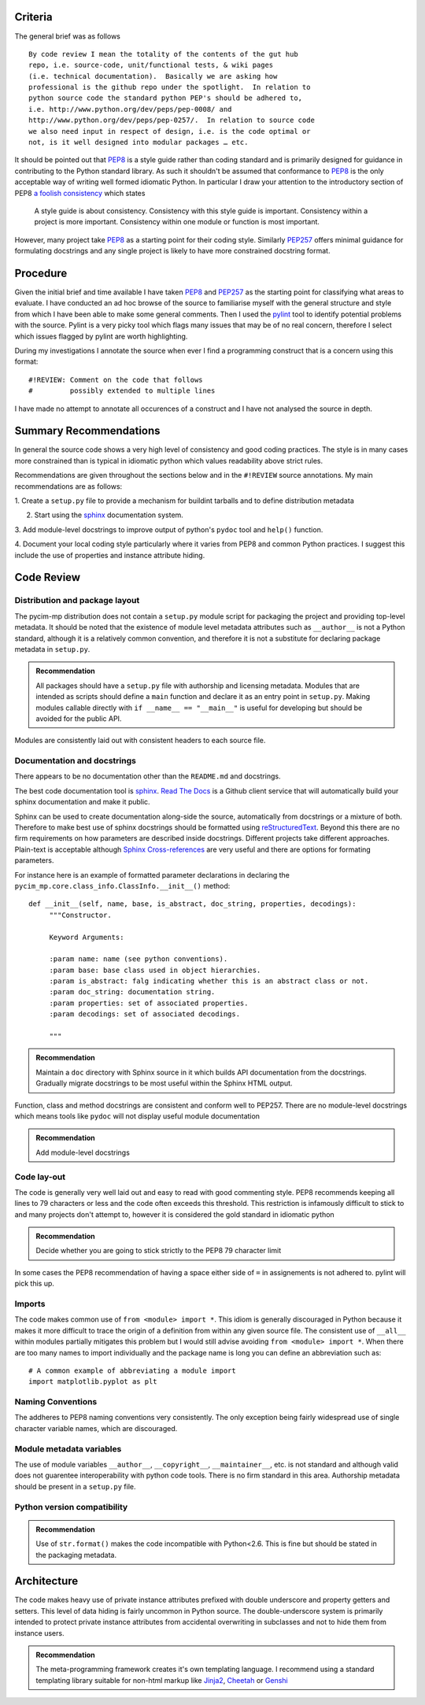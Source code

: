 Criteria
========

The general brief was as follows

::

  By code review I mean the totality of the contents of the gut hub
  repo, i.e. source-code, unit/functional tests, & wiki pages
  (i.e. technical documentation).  Basically we are asking how
  professional is the github repo under the spotlight.  In relation to
  python source code the standard python PEP's should be adhered to,
  i.e. http://www.python.org/dev/peps/pep-0008/ and
  http://www.python.org/dev/peps/pep-0257/.  In relation to source code
  we also need input in respect of design, i.e. is the code optimal or
  not, is it well designed into modular packages … etc.

It should be pointed out that PEP8_ is a style guide rather than
coding standard and is primarily designed for guidance in contributing
to the Python standard library.  As such it shouldn't be assumed that
conformance to PEP8_ is the only acceptable way of writing well formed
idiomatic Python.  In particular I draw your attention to the
introductory section of PEP8 `a foolish consistency`_ which states

  A style guide is about consistency. Consistency with this style guide
  is important. Consistency within a project is more
  important. Consistency within one module or function is most
  important.

However, many project take PEP8_ as a starting
point for their coding style.  Similarly PEP257_ offers minimal
guidance for formulating docstrings and any single project is likely
to have more constrained docstring format.

.. _PEP8: http://www.python.org/dev/peps/pep-0008/
.. _PEP257: http://www.python.org/dev/peps/pep-0257/
.. _`a foolish consistency`: http://www.python.org/dev/peps/pep-0008/#a-foolish-consistency-is-the-hobgoblin-of-little-minds

Procedure
=========

Given the initial brief and time available I have taken PEP8_ and PEP257_ as the starting
point for classifying what areas to evaluate.  I have conducted an ad
hoc browse of the source to familiarise myself with the general
structure and style from which I have been able to make some general
comments.  Then I used the pylint_ tool to identify potential problems
with the source.  Pylint is a very picky tool which flags many
issues that may be of no real concern, therefore I select which issues
flagged by pylint are worth highlighting.  

During my investigations I annotate the source when ever I find a
programming construct that is a concern using this format:

::

   #!REVIEW: Comment on the code that follows
   #         possibly extended to multiple lines
   

I have made no attempt to annotate all occurences of a construct and I
have not analysed the source in depth.

.. _pylint: http://www.logilab.org/857


Summary Recommendations
=======================

In general the source code shows a very high level of consistency and
good coding practices.  The style is in many cases more constrained
than is typical in idiomatic python which values readability above
strict rules.

Recommendations are given throughout the sections below and in the
``#!REVIEW`` source annotations.  My main recommendations are as
follows:

1. Create a ``setup.py`` file to provide a mechanism for buildint
tarballs and to define distribution metadata

2. Start using the sphinx_ documentation system.

3. Add module-level docstrings to improve output of python's ``pydoc``
tool and ``help()`` function.

4. Document your local coding style particularly where it varies from
PEP8 and common Python practices.  I suggest this include the use of
properties and instance attribute hiding.


Code Review
===========

Distribution and package layout
-------------------------------

The pycim-mp distribution does not contain a ``setup.py`` module script for
packaging the project and providing top-level metadata.  It should be
noted that the existence of module level metadata attributes such as
``__author__`` is not a Python standard, although it is a
relatively common convention, and therefore it is not
a substitute for declaring package metadata in ``setup.py``.  

.. admonition:: Recommendation

   All packages should have a ``setup.py`` file with authorship and
   licensing metadata.  Modules that are intended as scripts should
   define a ``main`` function and declare it as an entry point in
   ``setup.py``.  Making modules callable directly with ``if __name__
   == "__main__"`` is useful for developing but should be avoided for
   the public API.

Modules are consistently laid out with consistent headers to each
source file.  

Documentation and docstrings
----------------------------

There appears to be no documentation other than the ``README.md`` and
docstrings.

The best code documentation tool is sphinx_.  `Read The Docs`_ is a
Github client service that will automatically build your sphinx
documentation and make it public.

Sphinx can be used to create documentation along-side the source,
automatically from docstrings or a mixture of both.  Therefore to make
best use of sphinx docstrings should be formatted using
reStructuredText_.  Beyond this there are no firm requirements on how
parameters are described inside docstrings.  Different projects take
different approaches.  Plain-text is acceptable although `Sphinx
Cross-references`_ are very useful and there are options for formating
parameters.

For instance here is an example of formatted
parameter declarations in declaring the
``pycim_mp.core.class_info.ClassInfo.__init__()`` method:

::

   def __init__(self, name, base, is_abstract, doc_string, properties, decodings):
        """Constructor.

        Keyword Arguments:

	:param name: name (see python conventions).
        :param base: base class used in object hierarchies.
        :param is_abstract: falg indicating whether this is an abstract class or not.
        :param doc_string: documentation string.
        :param properties: set of associated properties.
        :param decodings: set of associated decodings.
        
        """

.. admonition:: Recommendation

   Maintain a ``doc`` directory with Sphinx source in it which builds
   API documentation from the docstrings.  Gradually migrate
   docstrings to be most useful within the Sphinx HTML output.

.. _Sphinx: http://sphinx.pocoo.org
.. _`Read The Docs`: http://read-the-docs.readthedocs.org/en/latest/index.html
.. _reStructuredText: http://sphinx.pocoo.org/rest.html
.. _`Sphinx Cross-references`: http://sphinx.pocoo.org/markup/inline.html#cross-referencing-syntax


Function, class and method docstrings are consistent and conform well
to PEP257.  There are no module-level docstrings which means tools
like ``pydoc`` will not display useful module documentation

.. admonition:: Recommendation

   Add module-level docstrings




Code lay-out
------------

The code is generally very well laid out and easy to read with good
commenting style.  PEP8 recommends keeping all lines to 79 characters
or less and the code often exceeds this threshold.  This restriction
is infamously difficult to stick to and many projects don't attempt
to, however it is considered the gold standard in idiomatic python

.. admonition:: Recommendation

   Decide whether you are going to stick strictly to the PEP8 79
   character limit
  
In some cases the PEP8 recommendation of having a space either side of
``=`` in assignements is not adhered to.  pylint will pick this up.


Imports
-------

The code makes common use of ``from <module> import *``.  This idiom
is generally discouraged in Python because it makes it more difficult
to trace the origin of a definition from within any given source
file.  The consistent use of ``__all__`` within modules partially
mitigates this problem but I would still advise avoiding ``from
<module> import *``.  When there are too many names to import
individually and the package name is long you can define an
abbreviation such as:

::

   # A common example of abbreviating a module import
   import matplotlib.pyplot as plt


Naming Conventions
------------------

The addheres to PEP8 naming conventions very consistently.  The only
exception being fairly widespread use of single character variable
names, which are discouraged.

Module metadata variables
-------------------------

The use of module variables ``__author__``, ``__copyright__``,
``__maintainer__``, etc. is not standard and although valid does not
guarentee interoperability with python code tools.  There is no firm
standard in this area.  Authorship metadata should be present in a
``setup.py`` file.

Python version compatibility
----------------------------

.. admonition:: Recommendation

   Use of ``str.format()`` makes the code incompatible with Python<2.6.
   This is fine but should be stated in the packaging metadata.



Architecture
============

The code makes heavy use of private instance attributes prefixed with
double underscore and property getters and setters.  This level of
data hiding is fairly uncommon in Python source.  The
double-underscore system is primarily intended to protect private
instance attributes from accidental overwriting in subclasses and not to hide
them from instance users.


.. admonition:: Recommendation

   The meta-programming framework creates it's own templating language.  I recommend using a standard templating library suitable for non-html markup like Jinja2_, Cheetah_ or Genshi_

.. _Jinja2: http://jinja.pocoo.org/docs/
.. _Cheetah: http://www.cheetahtemplate.org
.. _Genshi: http://genshi.edgewall.org



